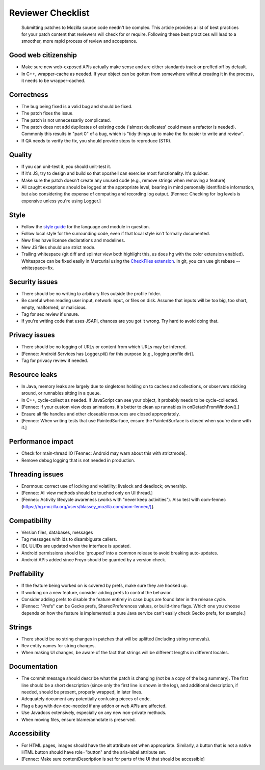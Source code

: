 Reviewer Checklist
==================

   Submitting patches to Mozilla source code needn't be complex. This
   article provides a list of best practices for your patch content that
   reviewers will check for or require. Following these best practices
   will lead to a smoother, more rapid process of review and acceptance.


Good web citizenship
--------------------

-  Make sure new web-exposed APIs actually make sense and are either
   standards track or preffed off by default.
-  In C++, wrapper-cache as needed. If your object can be gotten from
   somewhere without creating it in the process, it needs to be
   wrapper-cached.


Correctness
-----------

-  The bug being fixed is a valid bug and should be fixed.
-  The patch fixes the issue.
-  The patch is not unnecessarily complicated.
-  The patch does not add duplicates of existing code ('almost
   duplicates' could mean a refactor is needed). Commonly this results
   in "part 0" of a bug, which is "tidy things up to make the fix easier
   to write and review".
-  If QA needs to verify the fix, you should provide steps to reproduce
   (STR).


Quality
-------

-  If you can unit-test it, you should unit-test it.
-  If it's JS, try to design and build so that xpcshell can exercise
   most functionality. It's quicker.
-  Make sure the patch doesn't create any unused code (e.g., remove
   strings when removing a feature)
-  All caught exceptions should be logged at the appropriate level,
   bearing in mind personally identifiable information, but also
   considering the expense of computing and recording log output.
   [Fennec: Checking for log levels is expensive unless you're using
   Logger.]


Style
-----

-  Follow the `style
   guide <https://datalus-source-docs.mozilla.org/code-quality/coding-style/index.html>`__
   for the language and module in question.
-  Follow local style for the surrounding code, even if that local style
   isn't formally documented.
-  New files have license declarations and modelines.
-  New JS files should use strict mode.
-  Trailing whitespace (git diff and splinter view both highlight this,
   as does hg with the color extension enabled). Whitespace can be fixed
   easily in Mercurial using the `CheckFiles
   extension <https://www.mercurial-scm.org/wiki/CheckFilesExtension>`__.
   In git, you can use git rebase --whitespace=fix.


Security issues
---------------

-  There should be no writing to arbitrary files outside the profile
   folder.
-  Be careful when reading user input, network input, or files on disk.
   Assume that inputs will be too big, too short, empty, malformed, or
   malicious.
-  Tag for sec review if unsure.
-  If you're writing code that uses JSAPI, chances are you got it wrong.
   Try hard to avoid doing that.


Privacy issues
--------------

-  There should be no logging of URLs or content from which URLs may be
   inferred.
-  [Fennec: Android Services has Logger.pii() for this purpose (e.g.,
   logging profile dir)].
-  Tag for privacy review if needed.


Resource leaks
--------------

-  In Java, memory leaks are largely due to singletons holding on to
   caches and collections, or observers sticking around, or runnables
   sitting in a queue.
-  In C++, cycle-collect as needed. If JavaScript can see your object,
   it probably needs to be cycle-collected.
-  [Fennec: If your custom view does animations, it's better to clean up
   runnables in onDetachFromWindow().]
-  Ensure all file handles and other closeable resources are closed
   appropriately.
-  [Fennec: When writing tests that use PaintedSurface, ensure the
   PaintedSurface is closed when you're done with it.]


Performance impact
------------------

-  Check for main-thread IO [Fennec: Android may warn about this with
   strictmode].
-  Remove debug logging that is not needed in production.


Threading issues
----------------

-  Enormous: correct use of locking and volatility; livelock and
   deadlock; ownership.
-  [Fennec: All view methods should be touched only on UI thread.]
-  [Fennec: Activity lifecycle awareness (works with "never keep
   activities"). Also test with oom-fennec
   (`https://hg.mozilla.org/users/blassey_mozilla.com/oom-fennec/) <https://hg.mozilla.org/users/blassey_mozilla.com/oom-fennec/%29>`__].


Compatibility
-------------

-  Version files, databases, messages
-  Tag messages with ids to disambiguate callers.
-  IDL UUIDs are updated when the interface is updated.
-  Android permissions should be 'grouped' into a common release to
   avoid breaking auto-updates.
-  Android APIs added since Froyo should be guarded by a version check.


Preffability
------------

-  If the feature being worked on is covered by prefs, make sure they
   are hooked up.
-  If working on a new feature, consider adding prefs to control the
   behavior.
-  Consider adding prefs to disable the feature entirely in case bugs
   are found later in the release cycle.
-  [Fennec: "Prefs" can be Gecko prefs, SharedPreferences values, or
   build-time flags. Which one you choose depends on how the feature is
   implemented: a pure Java service can't easily check Gecko prefs, for
   example.]


Strings
-------

-  There should be no string changes in patches that will be uplifted
   (including string removals).
-  Rev entity names for string changes.
-  When making UI changes, be aware of the fact that strings will be
   different lengths in different locales.


Documentation
-------------

-  The commit message should describe what the patch is changing (not be
   a copy of the bug summary). The first line should be a short
   description (since only the first line is shown in the log), and
   additional description, if needed, should be present, properly
   wrapped, in later lines.
-  Adequately document any potentially confusing pieces of code.
-  Flag a bug with dev-doc-needed if any addon or web APIs are affected.
-  Use Javadocs extensively, especially on any new non-private methods.
-  When moving files, ensure blame/annotate is preserved.


Accessibility
-------------

-  For HTML pages, images should have the alt attribute set when
   appropriate. Similarly, a button that is not a native HTML button
   should have role="button" and the aria-label attribute set.
-  [Fennec: Make sure contentDescription is set for parts of the UI that
   should be accessible]

